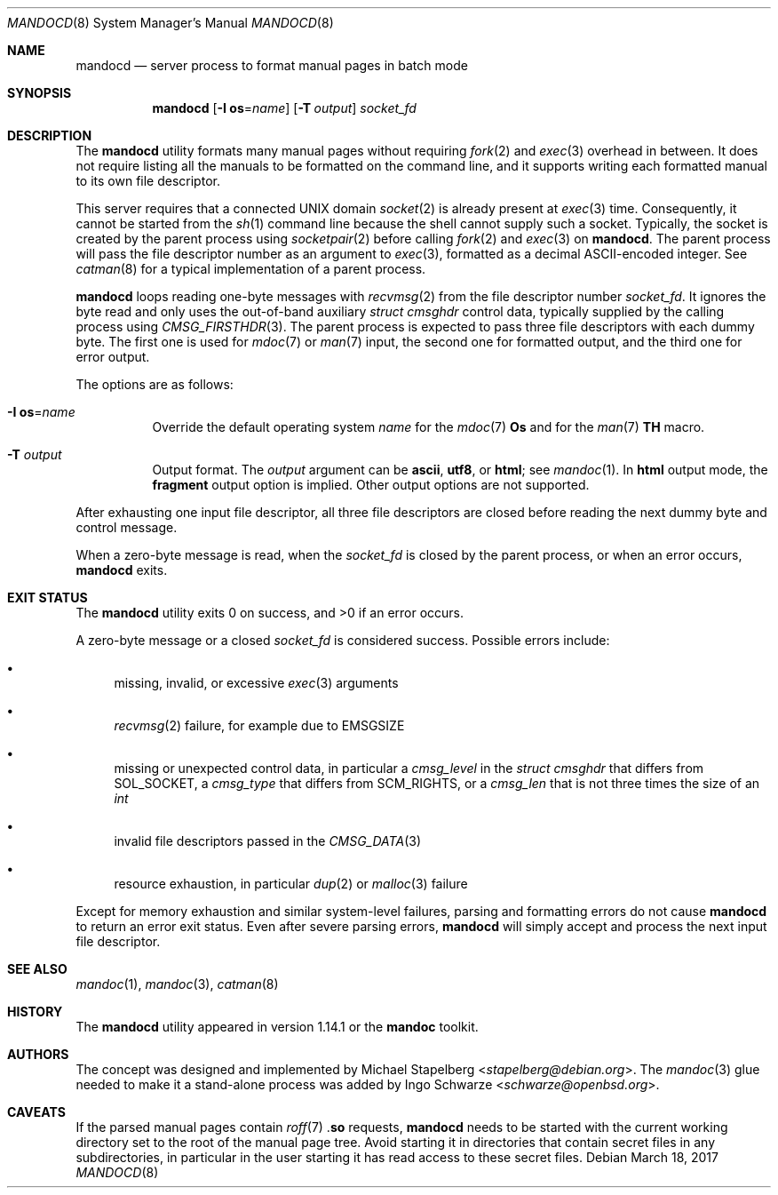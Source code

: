 .\"	Id: mandocd.8,v 1.2 2017/03/18 19:56:01 schwarze Exp 
.\"
.\" Copyright (c) 2017 Ingo Schwarze <schwarze@openbsd.org>
.\"
.\" Permission to use, copy, modify, and distribute this software for any
.\" purpose with or without fee is hereby granted, provided that the above
.\" copyright notice and this permission notice appear in all copies.
.\"
.\" THE SOFTWARE IS PROVIDED "AS IS" AND THE AUTHOR DISCLAIMS ALL WARRANTIES
.\" WITH REGARD TO THIS SOFTWARE INCLUDING ALL IMPLIED WARRANTIES OF
.\" MERCHANTABILITY AND FITNESS. IN NO EVENT SHALL THE AUTHOR BE LIABLE FOR
.\" ANY SPECIAL, DIRECT, INDIRECT, OR CONSEQUENTIAL DAMAGES OR ANY DAMAGES
.\" WHATSOEVER RESULTING FROM LOSS OF USE, DATA OR PROFITS, WHETHER IN AN
.\" ACTION OF CONTRACT, NEGLIGENCE OR OTHER TORTIOUS ACTION, ARISING OUT OF
.\" OR IN CONNECTION WITH THE USE OR PERFORMANCE OF THIS SOFTWARE.
.\"
.Dd March 18, 2017
.Dt MANDOCD 8
.Os
.Sh NAME
.Nm mandocd
.Nd server process to format manual pages in batch mode
.Sh SYNOPSIS
.Nm mandocd
.Op Fl I Cm os Ns = Ns Ar name
.Op Fl T Ar output
.Ar socket_fd
.Sh DESCRIPTION
The
.Nm
utility formats many manual pages without requiring
.Xr fork 2
and
.Xr exec 3
overhead in between.
It does not require listing all the manuals to be formatted on the
command line, and it supports writing each formatted manual to its
own file descriptor.
.Pp
This server requires that a connected UNIX domain
.Xr socket 2
is already present at
.Xr exec 3
time.
Consequently, it cannot be started from the
.Xr sh 1
command line because the shell cannot supply such a socket.
Typically, the socket is created by the parent process using
.Xr socketpair 2
before calling
.Xr fork 2
and
.Xr exec 3
on
.Nm .
The parent process will pass the file descriptor number as an argument to
.Xr exec 3 ,
formatted as a decimal ASCII-encoded integer.
See
.Xr catman 8
for a typical implementation of a parent process.
.Pp
.Nm
loops reading one-byte messages with
.Xr recvmsg 2
from the file descriptor number
.Ar socket_fd .
It ignores the byte read and only uses the out-of-band auxiliary
.Vt struct cmsghdr
control data, typically supplied by the calling process using
.Xr CMSG_FIRSTHDR 3 .
The parent process is expected to pass three file descriptors
with each dummy byte.
The first one is used for
.Xr mdoc 7
or
.Xr man 7
input, the second one for formatted output, and the third one
for error output.
.Pp
The options are as follows:
.Bl -tag -width Ds
.It Fl I Cm os Ns = Ns Ar name
Override the default operating system
.Ar name
for the
.Xr mdoc 7
.Ic \&Os
and for the
.Xr man 7
.Ic TH
macro.
.It Fl T Ar output
Output format.
The
.Ar output
argument can be
.Cm ascii ,
.Cm utf8 ,
or
.Cm html ;
see
.Xr mandoc 1 .
In
.Cm html
output mode, the
.Cm fragment
output option is implied.
Other output options are not supported.
.El
.Pp
After exhausting one input file descriptor, all three file descriptors
are closed before reading the next dummy byte and control message.
.Pp
When a zero-byte message is read, when the
.Ar socket_fd
is closed by the parent process,
or when an error occurs,
.Nm
exits.
.Sh EXIT STATUS
.Ex -std
.Pp
A zero-byte message or a closed
.Ar socket_fd
is considered success.
Possible errors include:
.Bl -bullet
.It
missing, invalid, or excessive
.Xr exec 3
arguments
.It
.Xr recvmsg 2
failure, for example due to
.Er EMSGSIZE
.It
missing or unexpected control data, in particular a
.Fa cmsg_level
in the
.Vt struct cmsghdr
that differs from
.Dv SOL_SOCKET ,
a
.Fa cmsg_type
that differs from
.Dv SCM_RIGHTS ,
or a
.Fa cmsg_len
that is not three times the size of an
.Vt int
.It
invalid file descriptors passed in the
.Xr CMSG_DATA 3
.It
resource exhaustion, in particular
.Xr dup 2
or
.Xr malloc 3
failure
.El
.Pp
Except for memory exhaustion and similar system-level failures,
parsing and formatting errors do not cause
.Nm
to return an error exit status.
Even after severe parsing errors,
.Nm
will simply accept and process the next input file descriptor.
.Sh SEE ALSO
.Xr mandoc 1 ,
.Xr mandoc 3 ,
.Xr catman 8
.Sh HISTORY
The
.Nm
utility appeared in version 1.14.1 or the
.Sy mandoc
toolkit.
.Sh AUTHORS
.An -nosplit
The concept was designed and implemented by
.An Michael Stapelberg Aq Mt stapelberg@debian.org .
The
.Xr mandoc 3
glue needed to make it a stand-alone process was added by
.An Ingo Schwarze Aq Mt schwarze@openbsd.org .
.Sh CAVEATS
If the parsed manual pages contain
.Xr roff 7
.Pf . Ic so
requests,
.Nm
needs to be started with the current working directory set to the
root of the manual page tree.
Avoid starting it in directories that contain secret files in any
subdirectories, in particular in the user starting it has read
access to these secret files.
